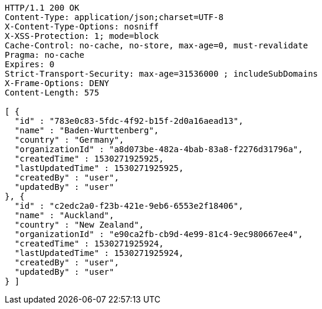 [source,http,options="nowrap"]
----
HTTP/1.1 200 OK
Content-Type: application/json;charset=UTF-8
X-Content-Type-Options: nosniff
X-XSS-Protection: 1; mode=block
Cache-Control: no-cache, no-store, max-age=0, must-revalidate
Pragma: no-cache
Expires: 0
Strict-Transport-Security: max-age=31536000 ; includeSubDomains
X-Frame-Options: DENY
Content-Length: 575

[ {
  "id" : "783e0c83-5fdc-4f92-b15f-2d0a16aead13",
  "name" : "Baden-Wurttenberg",
  "country" : "Germany",
  "organizationId" : "a8d073be-482a-4bab-83a8-f2276d31796a",
  "createdTime" : 1530271925925,
  "lastUpdatedTime" : 1530271925925,
  "createdBy" : "user",
  "updatedBy" : "user"
}, {
  "id" : "c2edc2a0-f23b-421e-9eb6-6553e2f18406",
  "name" : "Auckland",
  "country" : "New Zealand",
  "organizationId" : "e90ca2fb-cb9d-4e99-81c4-9ec980667ee4",
  "createdTime" : 1530271925924,
  "lastUpdatedTime" : 1530271925924,
  "createdBy" : "user",
  "updatedBy" : "user"
} ]
----